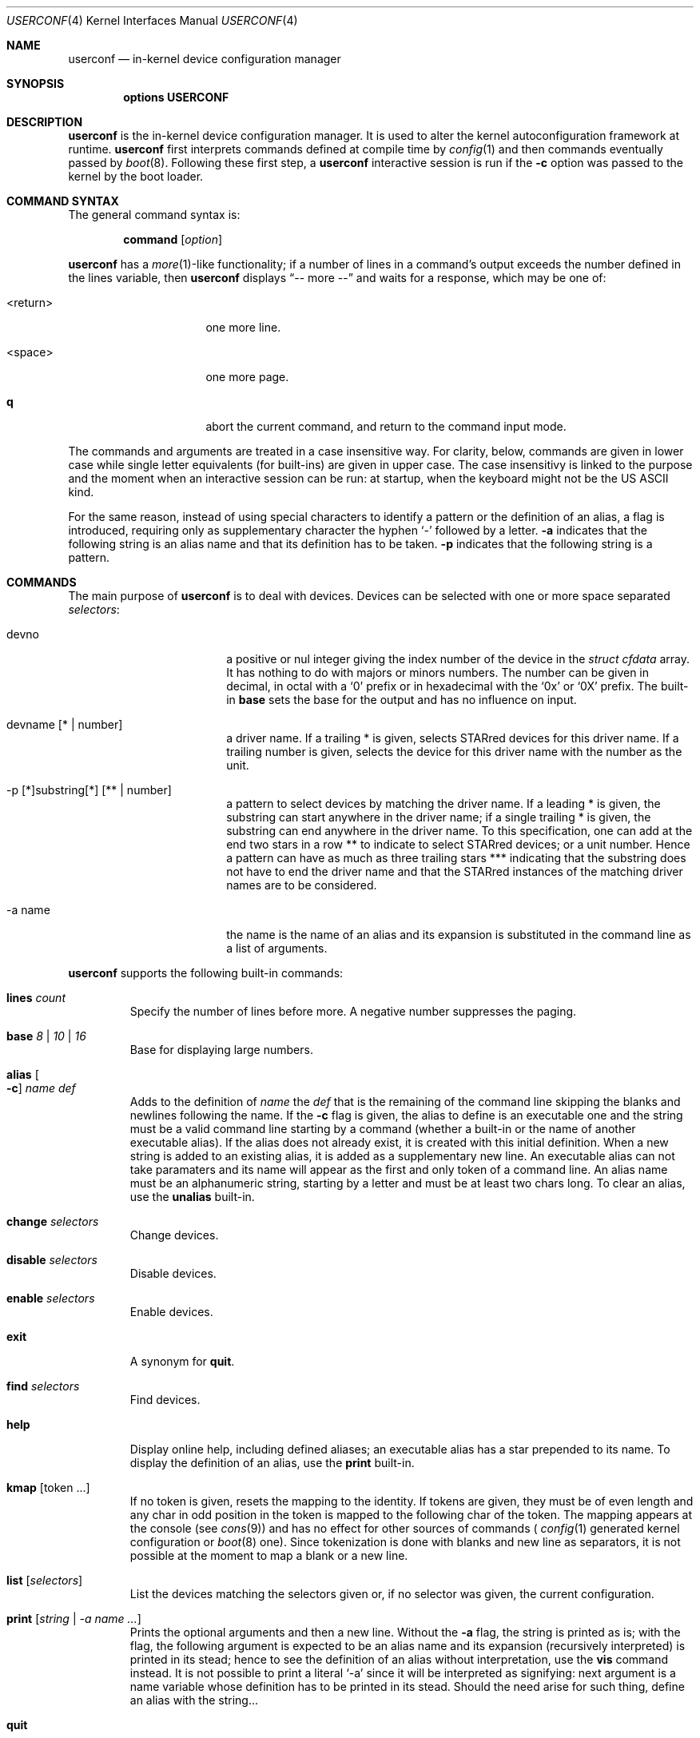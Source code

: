 .\"     $NetBSD: userconf.4,v 1.14 2019/05/27 21:19:55 wiz Exp $
.\"
.\" Copyright (c) 2001, 2023 The NetBSD Foundation, Inc.
.\" All rights reserved.
.\"
.\" This code is derived from software contributed to The NetBSD Foundation
.\" by Gregory McGarry, and Thierry Laronde.
.\"
.\" Redistribution and use in source and binary forms, with or without
.\" modification, are permitted provided that the following conditions
.\" are met:
.\" 1. Redistributions of source code must retain the above copyright
.\"    notice, this list of conditions and the following disclaimer.
.\" 2. Redistributions in binary form must reproduce the above copyright
.\"    notice, this list of conditions and the following disclaimer in the
.\"    documentation and/or other materials provided with the distribution.
.\"
.\" THIS SOFTWARE IS PROVIDED BY THE NETBSD FOUNDATION, INC. AND CONTRIBUTORS
.\" ``AS IS'' AND ANY EXPRESS OR IMPLIED WARRANTIES, INCLUDING, BUT NOT LIMITED
.\" TO, THE IMPLIED WARRANTIES OF MERCHANTABILITY AND FITNESS FOR A PARTICULAR
.\" PURPOSE ARE DISCLAIMED.  IN NO EVENT SHALL THE FOUNDATION OR CONTRIBUTORS
.\" BE LIABLE FOR ANY DIRECT, INDIRECT, INCIDENTAL, SPECIAL, EXEMPLARY, OR
.\" CONSEQUENTIAL DAMAGES (INCLUDING, BUT NOT LIMITED TO, PROCUREMENT OF
.\" SUBSTITUTE GOODS OR SERVICES; LOSS OF USE, DATA, OR PROFITS; OR BUSINESS
.\" INTERRUPTION) HOWEVER CAUSED AND ON ANY THEORY OF LIABILITY, WHETHER IN
.\" CONTRACT, STRICT LIABILITY, OR TORT (INCLUDING NEGLIGENCE OR OTHERWISE)
.\" ARISING IN ANY WAY OUT OF THE USE OF THIS SOFTWARE, EVEN IF ADVISED OF THE
.\" POSSIBILITY OF SUCH DAMAGE.
.\"
.Dd November 26, 2023
.Dt USERCONF 4
.Os
.Sh NAME
.Nm userconf
.Nd in-kernel device configuration manager
.Sh SYNOPSIS
.Cd options USERCONF
.Sh DESCRIPTION
.Nm
is the in-kernel device configuration manager.
It is used to alter the kernel autoconfiguration framework at runtime.
.Nm
first interprets commands defined at compile time by
.Xr config 1
and then commands eventually passed by
.Xr boot 8 .
Following these first step, a
.Nm
interactive session is run if the
.Fl c
option was passed to the kernel by the boot loader.
.Sh COMMAND SYNTAX
The general command syntax is:
.Bd -ragged -offset indent
.Ic command Op Ar option
.Ed
.Pp
.Nm
has a
.Xr more 1 Ns -like
functionality; if a number of lines in a command's output exceeds the
number defined in the lines variable, then
.Nm
displays
.Dq "-- more --"
and waits for a response, which may be one of:
.Bl -tag -offset indent -width "<return>"
.It <return>
one more line.
.It <space>
one more page.
.It Ic q
abort the current command, and return to the command input mode.
.El
.Pp
The commands and arguments are treated in a case insensitive way. For
clarity, below, commands are given in lower case while single letter
equivalents (for built-ins) are given in upper case. The case
insensitivy is linked to the purpose and the moment when an
interactive session can be run: at startup, when the keyboard might
not be the US ASCII kind.
.Pp
For the same reason, instead of using special characters to identify
a pattern or the definition of an alias, a flag is introduced,
requiring only as supplementary character the hyphen 
.Ql \&-
followed by a letter.
.Fl a
indicates that the following string is an alias name and that its
definition has to be taken.
.Fl p
indicates that the following string is a pattern.
.Sh COMMANDS
The main purpose of
.Nm
is to deal with devices. Devices can be selected with one or more
space separated
.Ar selectors :
.Bl -tag -width "-p pattern" -offset indent
.It devno
a positive or nul integer giving the index number of the device in
the
.Fa "struct cfdata"
array. It has nothing to do with majors or minors numbers. The number
can be given in decimal, in octal with a
.Ql 0
prefix or in hexadecimal with the
.Ql 0x
or
.Ql 0X
prefix. The built-in
.Ic base
sets the base for the output and has no influence on input.
.It devname Op \&* | number
a driver name. If a trailing \&* is given, selects STARred devices for
this driver name. If a trailing number is given, selects the device
for this driver name with the number as the unit.
.It -p \&[\&*\&]substring\&[\&*\&] Op \&*\&* | number
a pattern to select devices by matching the driver name. If a leading
\&* is given, the substring can start anywhere in the driver name; if
a single trailing \&* is given, the substring can end
anywhere in the driver name. To this specification, one can add at the
end two stars in a row \&*\&* to indicate to select STARred devices; or
a unit number. Hence a pattern can have as much as three trailing stars
\&*\&*\&* indicating that the substring does not have to end the
driver name and that the STARred instances of the matching driver
names are to be considered.
.It -a name
the name is the name of an alias and its expansion is substituted in
the command line as a list of arguments.
.El
.Pp
.Nm
supports the following built-in commands:
.Bl -tag -width 5n
.It Ic lines Ar count
Specify the number of lines before more. A negative number suppresses
the paging.
.It Ic base Ar 8 | 10 | 16
Base for displaying large numbers.
.It Ic alias Oo Fl c Oc Ar name def
Adds to the definition of
.Ar name
the
.Ar def
that is the remaining of the command line skipping the blanks and
newlines following the name. If the
.Fl c
flag is given, the alias to define is an executable one and the string
must be a valid command line starting by a command (whether a built-in
or the name of another executable alias). If the alias does not already
exist, it is created with this initial definition. When a new string is
added to an existing alias, it is added as a supplementary new line.
An executable alias can not take paramaters and its name will appear
as the first and only token of a command line. An alias name must be an
alphanumeric string, starting by a letter and must be at least two
chars long. To clear an alias, use the
.Ic unalias
built-in.
.It Ic change Ar selectors
Change devices.
.It Ic disable Ar selectors
Disable devices.
.It Ic enable Ar selectors
Enable devices.
.It Ic exit
A synonym for
.Ic quit .
.It Ic find Ar selectors
Find devices.
.It Ic help
Display online help, including defined aliases; an executable alias
has a star prepended to its name. To display the definition of an
alias, use the
.Ic print
built-in.
.It Ic kmap Op token ...
If no token is given, resets the mapping to the identity. If tokens
are given, they must be of even length and any char in odd
position in the token is mapped to the following char of the token. The
mapping appears at the console (see
.Xr cons 9 )
and has no effect for other sources of commands (
.Xr config 1
generated kernel configuration or
.Xr boot 8
one). Since tokenization is done with blanks and new line as
separators, it is not possible at the moment to map a blank or a new
line.
.It Ic list Op Ar selectors
List the devices matching the selectors given or, if no selector was
given, the current configuration.
.It Ic print Op Ar string | -a name ...
Prints the optional arguments and then a new line. Without the
.Fl a
flag, the string is printed as is; with the flag, the following
argument is expected to be an alias name and its expansion (recursively
interpreted) is printed in its stead; hence to see the definition of
an alias without interpretation, use the
.Ic vis
command instead. It is not possible to print a literal
.Ql -a
since it will be interpreted as signifying: next argument is a name
variable whose definition has to be printed in its stead. Should the
need arise for such thing, define an alias with the string...
.It Ic quit
Leave userconf. The command is imperative: once the command is
identified, the parsing exits (even if faulty trailing arguments are
present).
.It Ic unalias Ar name
Undefine the
.Ar name
alias.
.It Ic vis Ar name
prints the definition, uninterpreted, of the named alias.
.It Ic \&?
A synonym for
.Ic help .
.It Ic debug0
Debugging information about instructions added by
.Xr config 1
and parsed at startup time.
.It Ic debug1
Debugging information about
.Nm
memory and structures allocations.
.It Ic debug2
Debugging information about the aliases (prints all the defined
aliases as long as their definition, the addresses of strings and
sizes).
.El
.Pp
The built-in commands can be given with a key (a uniq letter; remainder:
command names as arguments are treated in a case insensitive way, and
the use of lower case and upper case here is only for clarity):
.Bl -column -offset indent ".Sy Command" ".Sy Key
.It Sy Command Ta Sy Key
.It Li alias Ta A
.It Li change Ta C
.It Li disable Ta D
.It Li enable Ta E
.It Li find Ta F
.It Li help Ta H
.It Li kmap Ta K
.It Li lines Ta W
.It Li list Ta L
.It Li print Ta P
.It Li quit Ta Q
.It Li unalias Ta U
.It Li vis Ta V
.It Li debug0 Ta 0
.It Li debug1 Ta 1
.It Li debug2 Ta 2
.El
.Sh SEE ALSO
.Xr boot 8 ,
.Xr config 1
.Sh HISTORY
The
.Nm
framework first appeared in
.Ox 2.0 ,
and was then integrated into
.Nx 1.6 .
.Pp
Key mapping, patterns, aliases and
.Xr config 1
system configuration were integrated into
.Nx 10.0 .
.Sh AUTHORS
The
.Nm
framework was written by
.An Mats O Jansson
.Aq Mt moj@stacken.kth.se .
.Pp
The keys mapping, patterns, aliases and
.Xr config 1
system configuration were added by
.An Thierry Laronde
.Aq Mt tlaronde@kergis.com .
The syntax (using mostly letters and avoiding special chars) owes
much to
.An RVP
.Aq Mt rvp@SDF.ORG .
.Sh SOURCES
.Bl
.It Pa sys/arch/${MACHINE}/compile/${KERNEL}/ioconf.c
.It Pa sys/arch/${MACHINE}/compile/${KERNEL}/uckconf.c
.It Pa sys/sys/userconf.h
.It Pa sys/kern/subr_userconf.c
.El
